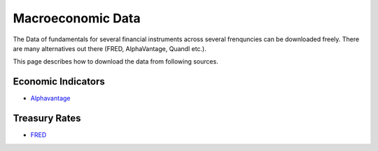 .. _Macroeconomic:


Macroeconomic Data
================

The Data of fundamentals for several financial instruments across several frenquncies can be downloaded freely.
There are many alternatives out there (FRED, AlphaVantage, Quandl etc.).

This page describes how to download the data from following sources.

Economic Indicators
-------------------
- `Alphavantage <https://FinancialDataset.readthedocs.io/en/latest/Docs/Alphavantage.html#economic-indicators>`_

Treasury Rates
--------------
- `FRED <https://FinancialDataset.readthedocs.io/en/latest/Docs/FRED.html#treasury-rates>`_
